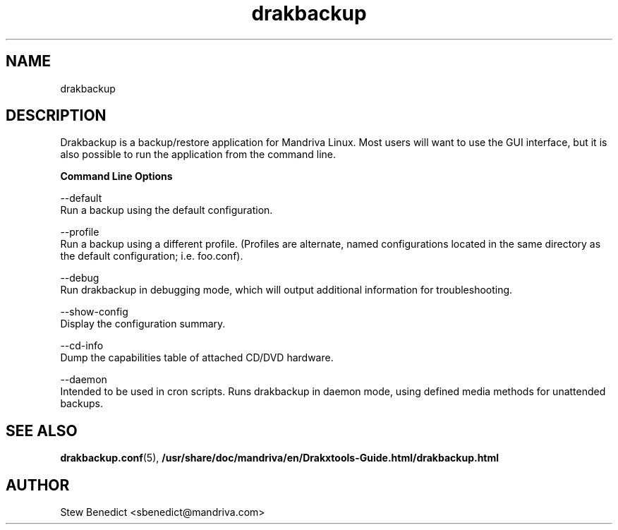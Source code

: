 .\" 
.TH drakbackup 5 "December 2005" Mandriva "System Utilities"
.SH NAME 
drakbackup

.SH DESCRIPTION 
Drakbackup is a backup/restore application for Mandriva Linux. Most users will want to use the GUI interface, but it is also possible to run the application from the
command line.

.B "Command Line Options"

.B
 --default
    Run a backup using the default configuration.

.B
 --profile
    Run a backup using a different profile. (Profiles are alternate, named configurations located in the same directory as the default configuration; i.e. foo.conf).

.B
 --debug
    Run drakbackup in debugging mode, which will output additional information for troubleshooting.

.B 
 --show-config
    Display the configuration summary.

.B
 --cd-info
    Dump the capabilities table of attached CD/DVD hardware.

.B
 --daemon
    Intended to be used in cron scripts. Runs drakbackup in daemon mode, using defined media methods for unattended  backups.

.SH "SEE ALSO"
.BR drakbackup.conf (5),
.BR /usr/share/doc/mandriva/en/Drakxtools-Guide.html/drakbackup.html

.SH AUTHOR
Stew Benedict <sbenedict@mandriva.com>

